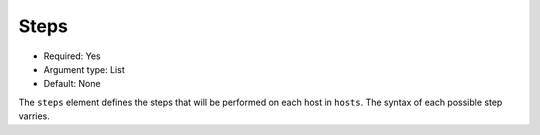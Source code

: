 .. _json_steps:

Steps
^^^^^

* Required: Yes
* Argument type: List
* Default: None

The ``steps`` element defines the steps that will be performed on each
host in ``hosts``. The syntax of each possible step varries.

.. All of the tasks are documented in the :ref:`steps` section.
